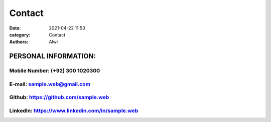 Contact
##############

:date: 2021-04-22 11:53
:category: Contact
:authors: Alwi

PERSONAL INFORMATION:
=======================

Mobile Number: (+92) 300 1020300
~~~~~~~~~~~~~~~~~~~~~~~~~~~~~~~~
E-mail: sample.web@gmail.com
~~~~~~~~~~~~~~~~~~~~~~~~~~~~~~~
Github: https://github.com/sample.web
~~~~~~~~~~~~~~~~~~~~~~~~~~~~~~~~~~~~~~~~
LinkedIn: https://www.linkedin.com/in/sample.web
~~~~~~~~~~~~~~~~~~~~~~~~~~~~~~~~~~~~~~~~~~~~~~~~
